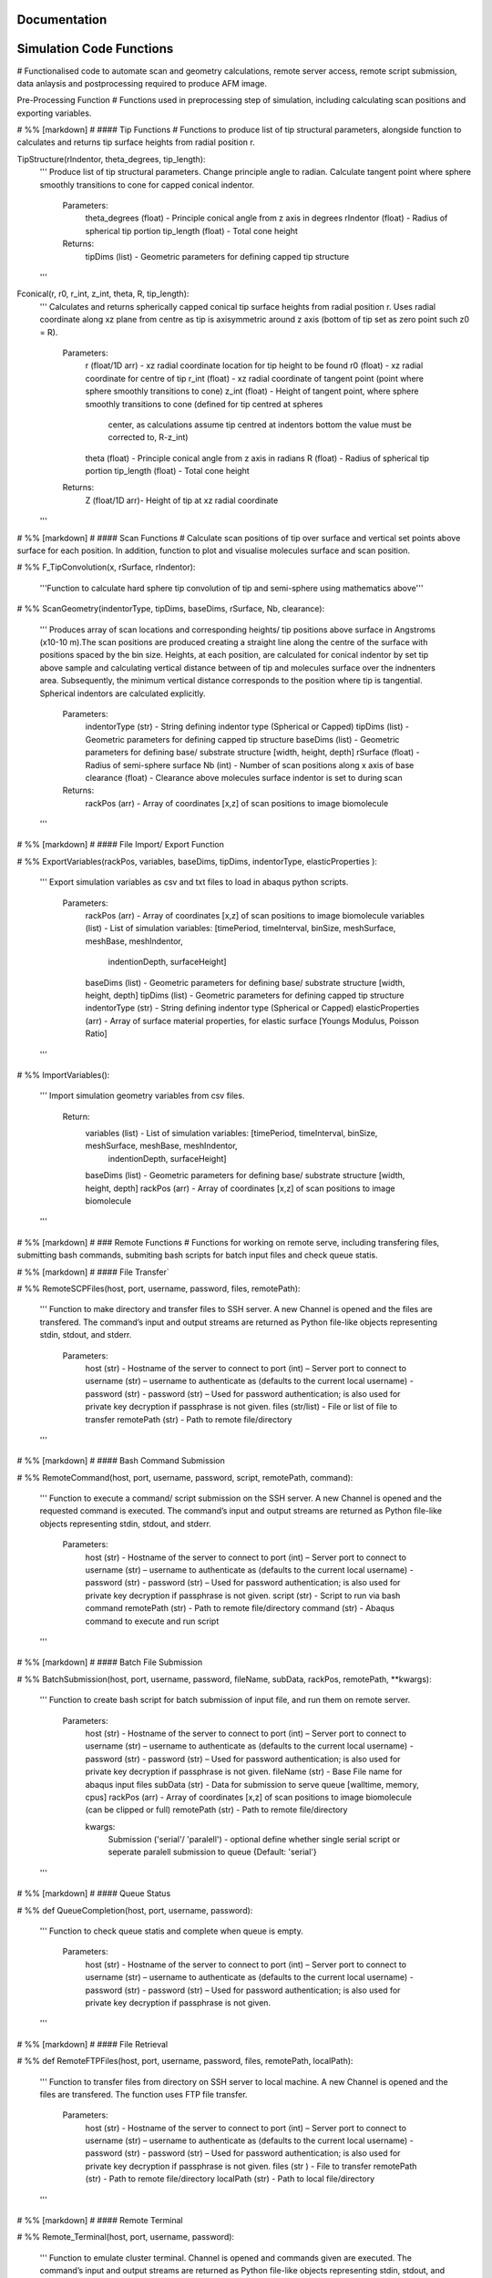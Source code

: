 Documentation
============================

Simulation Code Functions
============================
# Functionalised code to automate scan and geometry calculations, remote server access, remote script submission, data anlaysis and postprocessing required to produce AFM image.

Pre-Processing Function
# Functions used in preprocessing step of simulation, including calculating scan positions and exporting variables.

# %% [markdown]
# #### Tip Functions
# Functions to produce list of tip structural parameters, alongside function to calculates and returns tip surface heights from radial  position r.

TipStructure(rIndentor, theta_degrees, tip_length): 
    '''
    Produce list of tip structural parameters. Change principle angle to radian. Calculate tangent point where 
    sphere smoothly transitions to cone for capped conical indentor.
    
        Parameters:
            theta_degrees (float) - Principle conical angle from z axis in degrees
            rIndentor (float)     - Radius of spherical tip portion
            tip_length (float)    - Total cone height
            
        Returns:
            tipDims (list) - Geometric parameters for defining capped tip structure     
    '''

Fconical(r, r0, r_int, z_int, theta, R, tip_length):
    '''
    Calculates and returns spherically capped conical tip surface heights from radial  position r. Uses radial coordinate along
    xz plane from centre as tip is axisymmetric around z axis (bottom of tip set as zero point such z0 = R).
    
        Parameters:
            r (float/1D arr)   - xz radial coordinate location for tip height to be found
            r0 (float)         - xz radial coordinate for centre of tip
            r_int (float)      - xz radial coordinate of tangent point (point where sphere smoothly transitions to cone)
            z_int (float)      - Height of tangent point, where sphere smoothly transitions to cone (defined for tip centred at spheres 
                                 center, as calculations assume tip centred at indentors bottom the value must be corrected to, R-z_int) 
            theta (float)      - Principle conical angle from z axis in radians
            R (float)          - Radius of spherical tip portion
            tip_length (float) - Total cone height
            
        Returns:
            Z (float/1D arr)- Height of tip at xz radial coordinate 
    '''


# %% [markdown]
# #### Scan Functions
# Calculate scan positions of tip over surface and vertical set points above surface for each position. In addition, function to plot and visualise molecules surface and scan position.

# %%
F_TipConvolution(x, rSurface, rIndentor):
    '''Function to calculate hard sphere tip convolution of tip and semi-sphere using mathematics above'''


# %%
ScanGeometry(indentorType, tipDims, baseDims, rSurface, Nb, clearance):
    ''' 
    Produces array of scan locations and corresponding heights/ tip positions above surface in Angstroms (x10-10 m).The scan positions are produced creating a 
    straight line along the centre of the surface with positions spaced by the bin size. Heights, at each position, are calculated for conical indentor by set 
    tip above sample and calculating vertical distance between of tip and molecules surface over the indnenters area. Subsequently, the minimum vertical distance 
    corresponds to the position where tip is tangential. Spherical indentors are calculated explicitly.
    
        Parameters:
            indentorType (str) - String defining indentor type (Spherical or Capped)
            tipDims (list)     - Geometric parameters for defining capped tip structure     
            baseDims (list)    - Geometric parameters for defining base/ substrate structure [width, height, depth] 
            rSurface (float)   - Radius of semi-sphere surface
            Nb (int)           - Number of scan positions along x axis of base
            clearance (float)  - Clearance above molecules surface indentor is set to during scan
            
        Returns:
            rackPos (arr) - Array of coordinates [x,z] of scan positions to image biomolecule 
    '''

# %% [markdown]
# #### File Import/ Export Function

# %%
ExportVariables(rackPos, variables, baseDims, tipDims, indentorType, elasticProperties ):
    ''' 
    Export simulation variables as csv and txt files to load in abaqus python scripts.
    
        Parameters:
            rackPos (arr)           - Array of coordinates [x,z] of scan positions to image biomolecule 
            variables (list)        - List of simulation variables: [timePeriod, timeInterval, binSize, meshSurface, meshBase, meshIndentor, 
                                      indentionDepth, surfaceHeight]
            baseDims (list)         - Geometric parameters for defining base/ substrate structure [width, height, depth] 
            tipDims (list)          - Geometric parameters for defining capped tip structure     
            indentorType (str)      - String defining indentor type (Spherical or Capped)
            elasticProperties (arr) - Array of surface material properties, for elastic surface [Youngs Modulus, Poisson Ratio]
    '''

# %%
ImportVariables():
    ''' 
    Import simulation geometry variables from csv files.
    
        Return:
            variables (list)        - List of simulation variables: [timePeriod, timeInterval, binSize, meshSurface, meshBase, meshIndentor, 
                                      indentionDepth, surfaceHeight]
            baseDims (list)         - Geometric parameters for defining base/ substrate structure [width, height, depth]             
            rackPos (arr)           - Array of coordinates [x,z] of scan positions to image biomolecule  
    '''

# %% [markdown]
# ### Remote Functions
# Functions for working on remote serve, including transfering files, submitting bash commands, submiting bash scripts for batch input files and check queue statis.

# %% [markdown]
# #### File Transfer`

# %%
RemoteSCPFiles(host, port, username, password, files, remotePath):
    '''    
    Function to make directory and transfer files to SSH server. A new Channel is opened and the files are transfered. 
    The command’s input and output streams are returned as Python file-like objects representing stdin, stdout, and stderr.
    
        Parameters:
            host (str)       - Hostname of the server to connect to
            port (int)       – Server port to connect to 
            username (str)   – username to authenticate as (defaults to the current local username)        -  
            password (str)   - password (str) – Used for password authentication; is also used for private key decryption if passphrase is not given.
            files (str/list) - File or list of file to transfer
            remotePath (str) - Path to remote file/directory
    '''

# %% [markdown]
# #### Bash Command Submission

# %%
RemoteCommand(host, port, username, password, script, remotePath, command):
    '''
    Function to execute a command/ script submission on the SSH server. A new Channel is opened and the requested command is executed. 
    The command’s input and output streams are returned as Python file-like objects representing stdin, stdout, and stderr.
    
        Parameters:
            host (str)       - Hostname of the server to connect to
            port (int)       – Server port to connect to 
            username (str)   – username to authenticate as (defaults to the current local username)        -  
            password (str)   - password (str) – Used for password authentication; is also used for private key decryption if passphrase is not given.
            script (str)     - Script to run via bash command 
            remotePath (str) - Path to remote file/directory
            command (str)    - Abaqus command to execute and run script
    '''

# %% [markdown]
# #### Batch File Submission

# %%
BatchSubmission(host, port, username, password, fileName, subData, rackPos, remotePath, **kwargs):
    ''' 
    Function to create bash script for batch submission of input file, and run them on remote server.
        Parameters:
            host (str)       - Hostname of the server to connect to
            port (int)       – Server port to connect to 
            username (str)   – username to authenticate as (defaults to the current local username)        -  
            password (str)   - password (str) – Used for password authentication; is also used for private key decryption if passphrase is not given.
            fileName (str)   - Base File name for abaqus input files
            subData (str)    - Data for submission to serve queue [walltime, memory, cpus]
            rackPos (arr)    - Array of coordinates [x,z] of scan positions to image biomolecule (can be clipped or full) 
            remotePath (str) - Path to remote file/directory
            
            kwargs:
                Submission ('serial'/ 'paralell') - optional define whether single serial script or seperate paralell submission to queue {Default: 'serial'}  
    '''

# %% [markdown]
# #### Queue Status 

# %%
def QueueCompletion(host, port, username, password):
    '''
    Function to check queue statis and complete when queue is empty.
        Parameters:
            host (str)       - Hostname of the server to connect to
            port (int)       – Server port to connect to 
            username (str)   – username to authenticate as (defaults to the current local username)        -  
            password (str)   - password (str) – Used for password authentication; is also used for private key decryption if passphrase is not given.
    '''

# %% [markdown]
# #### File Retrieval

# %%
def RemoteFTPFiles(host, port, username, password, files, remotePath, localPath):
    ''' 
    Function to transfer files from directory on SSH server to local machine. A new Channel is opened and the files are transfered. 
    The function uses FTP file transfer.
    
        Parameters:
            host (str)       - Hostname of the server to connect to
            port (int)       – Server port to connect to 
            username (str)   – username to authenticate as (defaults to the current local username)        -  
            password (str)   - password (str) – Used for password authentication; is also used for private key decryption if passphrase is not given.
            files (str )     - File to transfer
            remotePath (str) - Path to remote file/directory
            localPath (str)  - Path to local file/directory
    '''

# %% [markdown]
# #### Remote Terminal

# %%
Remote_Terminal(host, port, username, password):
    '''    
    Function to emulate cluster terminal. Channel is opened and commands given are executed. The command’s input 
    and output streams are returned as Python file-like objects representing stdin, stdout, and stderr.
    
        Parameters:
            host (str)       - Hostname of the server to connect to
            port (int)       – Server port to connect to 
            username (str)   – username to authenticate as (defaults to the current local username)        -  
            password (str)   - password (str) – Used for password authentication; is also used for private key decryption 
                               if passphrase is not given.
    '''  

# %% [markdown]
# ### Submission Functions
# Function to run simulation and scripts on the remote servers. Files for variables are transfered, ABAQUS scripts are run to create parts and input files. A bash file is created and submitted to run simulation for batch of inputs. Analysis of odb files is performed and data transfered back to local machine. Using keyword arguments invidual parts of simulation previously completed can be skipped.

# %%
RemoteSubmission(host, port, username, password, remotePath, localPath,  csvfiles, abqfiles, abqCommand, fileName, subData, rackPos, **kwargs):
    '''
    Function to run simulation and scripts on the remote servers. Files for variables are transfered, ABAQUS scripts are run to create parts and input files. 
    A bash file is created and submitted to run simulation for batch of inputs. Analysis of odb files is performed and data transfered back to local machine.
    Using keyword arguments can submitt the submission files in parrallel.
    
        Parameters:
            host (str)       - Hostname of the server to connect to
            port (int)       – Server port to connect to 
            username (str)   – Username to authenticate as (defaults to the current local username)        
            password (str)   - password (str) – Used for password authentication; is also used for private key decryption if passphrase is not given.
            remotePath (str) - Path to remote file/directory
            localPath (str)  - Path to local file/directory
            csvfiles (list)  - List of csv and txt files to transfer to remote server
            abqfiles (list)  - List of abaqus script files to transfer to remote server
            abqCommand (str) - Abaqus command to execute and run script
            fileName (str)   - Base File name for abaqus input files
            subData (str)    - Data for submission to serve queue [walltime, memory, cpus]
            rackPos (arr)    - Array of scan positions and initial heights [x,z] to image 
            kwargs           - Passes "Submmission" if present to batchSubmission function 
             
    '''

# %%
DataRetrieval(host, port, username, password, scratch, wrkDir, localPath, csvfiles, dataFiles, indentorRadius, **kwargs):
    '''
    Function to retrieve simulation data transfered back to local machine. Using keyword arguments to change to compilation of simulations data.
    
        Parameters:
            host (str)           - Hostname of the server to connect to
            port (int)           – Server port to connect to 
            username (str)       – Username to authenticate as (defaults to the current local username)        -  
            password (str)       - Used for password authentication; is also used for private key decryption if passphrase is not given.
            remotePath (str)     - Path to remote file/directory
            localPath (str)      - Path to local file/directory
            csvfiles (list)      - List of csv and txt files to transfer to remote server
            datafiles (list)     - List of abaqus script files to transfer to remote server
            indentorRadius (arr) - Array of indentor radii of spherical tip portion varied for seperate  simulations
            
            kwargs:
                Compile(int)     - If passed, simulation data is compiled from seperate sets of simulations in directory in remote server to combine 
                                   complete indentations. Value is set as int representing the range of directories to compile from (directories must have 
                                   same root naming convention with int denoting individual directories)
                                   
        Return:
            variables (list) - List of simulation variables: [timePeriod, timeInterval, binSize, meshSurface, meshIndentor, 
                               indentionDepth, surfaceHeight]
            TotalU2 (arr)    - Array of indentors z displacement in time over scan position and  for all indenter [Ni, Nb, Nt]
            TotalRF (arr)    - Array of reaction force in time on indentor reference point over scan position  and for all indenter [Ni, Nb, Nt]
            NrackPos (arr)   - Array of initial scan positions for each indenter [Ni, Nb, [x, z] ]    
    '''  

# %% [markdown]
# ### Post-Processing Functions
# Function for postprocessing ABAQUS simulation data, loading variables from files in current directory and process data from simulation in U2/RF files. Process data from scan position to include full data range over all scan positions. Alongside, function to plot and visualise data. Then, calculates contours/z heights of constant force in simulation data for given threshold force and visualise. Produce data analysis for simulation data.

# %% [markdown]
# #### AFM Image Function
# Function to produce force heat map over scan domain and calculate contours/z heights of constant force in simulation data for given threshold force.

# %%
ForceGrid2D(X, Z, U2, RF, rackPos, courseGrain, **kwargs):
    ''' 
    Function to produce force heat map over scan domain.
    
        Parameters:
            X (arr)             - 1D array of postions over x domain of scan positions
            Z (arr)             - 1D array of postions over z domain of scan positions, discretised into bins of courseGrain value
            U2 (arr)            - Array of indentors y indentor position over scan, discretised into bins of courseGrain value 
                                  ( As opposed to displacement into surface given from simulation and used elsewhere)
            RF (arr)            - Array of reaction force on indentor reference point
            rackPos (arr)       - Array of coordinates (x,z) of scan positions to image biomolecule [Nb,[x,z]]
            courseGrain (float) - Width of bins that subdivid xz domain of raster scanning/ spacing of the positions sampled over

            kwargs:
                Symmetric - If false skip postprocessing step to produce AFM image from data {Default: True}
        
        Return:
            forceGrid (arr)        - 2D Array of force heatmap over xz domain of scan i.e. grid of xz positions with associated force [Nx,Nz] 
            forceGridmask (arr)    - 2D boolean array giving mask for force grid with exclude postions with no indentation data [Nx,Nz] 
            forceContour (arr)     - 2D Array of coordinates for contours of constant force given by reference force across scan positons 
            forceContourmask (arr) - 2D boolean array giving mask for force contour for zero values in which no reference force 
    '''

# %%
ForceContour2D(U2, RF, rackPos, forceRef, **kwargs):
    ''' 
    Function to calculate contours/z heights of constant force in simulation data for given threshold force.
    
        Parameters:
            U2 (arr)            - Array of indentors y indentor position over scan ( As opposed to displacement into surface given from simulation and used elsewhere)
            RF (arr)            - Array of reaction force on indentor reference point
            rackPos (arr)       - Array of coordinates (x,z) of scan positions to image biomolecule [Nb,[x,z]]
            forceRef (float)    - Threshold force to evaluate indentation contours at (pN)
            
            kwargs:
                Symmetric - If false skip postprocessing step to produce AFM image from data {Default: True}
                
        Return:
            forceContour (arr)     - 2D Array of coordinates for contours of constant force given by reference force across scan positons 
            forceContourmask (arr) - 2D boolean array giving mask for force contour for zero values in which no reference force 
    '''

# %% [markdown]
# #### Force Interpolation Function
# Calculate a 2D force heatmap over the xz domain, produced from interpolated forces using Hertz model.

# %%
F_Hertz(U, E, rIndentor, rSurface, elasticProperties):
    '''Hertzian fit for indentation data'''   

# %%
ForceInterpolation(Xgrid, Zgrid, U2, RF, rackPos, rIndentor, rSurface, elasticProperties, Nt):
    '''
    Calculate a 2D force heatmap over the xz domain, produced from interpolated forces using Hertz model.
    
        Parameters:             
            Xgrid (arr)             - 2D array/ grid of postions over xz domain of scan positions
            Zgrid (arr)             - 2D array/ grid of postions over xz domain of scan positions       
            U2 (arr)                - Array of indentors y displacement in time over scan position and for one indenter [Ni, Nb, Nt]
            RF (arr)                - Array of reaction force in time on indentor reference point over scan position  and for one indenter [Nb, Nt]
            rackPos (arr)           - Array of initial scan positions for one indenter [Nb, [x, z]] 
            rIndentor (float)       - Indentor radius of spherical tip portion varied for seperate  simulations
            rSurface (float)        - Radius of semi-sphere surface
            elasticProperties (arr) - Array of surface material properties, for elastic surface [Youngs Modulus, Poisson Ratio]
            Nt (int)                - Number of time steps
            
        Return:
            E_hertz (arr)      - Array of fitted elastic modulus value over scan positions for each indentor [Ni,Nb]
            F (arr)            - Array of interpolated force values over xz grid for all indentors and reference force [Ni, Nb, Nz] 
    '''

# %% [markdown]
# #### FWHM and Volume

# %%
FWHM_Volume(forceContour, NrackPos, Nf, Ni, indentorRadius, rSurface):
    '''
    Calculate Full Width Half Maxima and Volume for Force Contours of varying reference force using splines
    
        Parameters:          
            forceContour (arr)      - 2D Array of coordinates for contours of constant force given by reference force across scan positons 
                                      for all indentor and reference force [Nf,Ni, Nb, [x,z]] (With mask applied).
            NrackPos (arr)          - Array of initial scan positions for each indenter [Ni, Nb, [x, z]] 
            Nf                      - Number if reference force values
            Ni                      - Number if indentor radii/ values
            indentorRadius (arr)    - Array of indentor radii of spherical tip portion varied for seperate  simulations
            rSurface (float)        - Radius of semi-sphere surface
            
        Return:
            FWHM (arr)         - Array of full width half maxima of force contour for corresponding indentor and reference force [Nf,Ni]
            Volume (arr)       - Array of volume under force contour for corresponding indentor and reference force [Nf,Ni]
    '''

# %% [markdown]
# #### Postprocessing

# %%
Postprocessing(TotalU2, TotalRF, NrackPos, Nb, Nt, courseGrain, refForces, indentorRadius, baseDims, rSurface, elasticProperties, **kwargs):
    '''
    Calculate a 2D force heatmap produced from simulation over the xz domain.
    
        Parameters:          
            TotalU2 (arr)           - Array of indentors y displacement in time over scan position and  for all indenter [Ni, Nb, Nt]
            TotalRF (arr)           - Array of reaction force in time on indentor reference point over scan position  and for all indenter [Ni, Nb, Nt]
            NrackPos (arr)          - Array of initial scan positions for each indenter [Ni, Nb, [x, z]] 
            Nb (int)                - Number of scan positions along x axis of base
            Nt (int)                - Number of time steps
            courseGrain (float)     - Width of bins that subdivid xz domain of raster scanning/ spacing of the positions sampled over
            refForces (arr)         - Array of threshold force to evaluate indentation contours at (pN)
            indentorRadius (arr)    - Array of indentor radii of spherical tip portion varied for seperate  simulations
            baseDims (list)         - Geometric parameters for defining base/ substrate structure [width, height, depth]
            rSurface (float)        - Radius of semi-sphere surface
            elasticProperties (arr) - Array of surface material properties, for elastic surface [Youngs Modulus, Poisson Ratio]
            
        Return:
            X (arr)            - 1D array of postions over x domain of scan positions
            Z (arr)            - 1D array of postions over z domain of scan positions, discretised into bins of courseGrain value
            forceGrid (arr)    - 2D Array of force heatmap over xz domain of scan i.e. grid of xz positions with associated force 
                                 for all indentors and reference force [Nf, Ni, Nb, Nz] (With mask applied). 
            forceContour (arr) - 2D Array of coordinates for contours of constant force given by reference force across scan positons 
                                 for all indentor and reference force [Nf,Ni, Nb, [x,z]] (With mask applied).
            FWHM (arr)         - Array of full width half maxima of force contour for corresponding indentor and reference force [Nf,Ni]
            Volume (arr)       - Array of volume under force contour for corresponding indentor and reference force [Nf,Ni]
            E_hertz (arr)      - Array of fitted elastic modulus value over scan positions for each indentor [Ni,Nb,Nt]
            F (arr)            - Array of interpolated force values over xz grid for all indentors and reference force [Ni, Nb, Nz] 
    '''

# %% [markdown]
# ### Simulation Function
# Final simulation function

# %%
HemisphereSimulation(host, port, username, password, scratch, wrkDir, localPath, abqCommand, fileName, subData, 
                  indentorType, indentorRadius, theta_degrees, tip_length, indentionDepths, baseDims, rSurface, 
                  refForces, courseGrain, binSize, clearance, meshSurface, meshIndentor, timePeriod, timeInterval, 
                  elasticProperties, **kwargs):
    '''
    Final function to automate simulation. User inputs all variables and all results are outputted. The user gets a optionally get a surface plot of scan positions.
    Produces a heatmap of the AFM image, and 3D plots of the sample surface for given force threshold.
    
        Parameters:
            host (str)              - Hostname of the server to connect to
            port (int)              - Server port to connect to 
            username (str)          - Username to authenticate as (defaults to the current local username)        -  
            password (str)          - password (str) – Used for password authentication; is also used for private key decryption if passphrase is not given.
            scratch                 - Path to remote scratch directory
            wrkDir (str)            - Working directory extension
            localPath (str)         - Path to local file/directory
            abqCommand (str)        - Abaqus command to execute and run script
            fileName (str)          - Base File name for abaqus input files
            subData (str)           - Data for submission to serve queue [walltime, memory, cpus]
            
            indentorType (str)      - String defining indentor type (Spherical or Capped)
            indentorRadius (arr)    - Array of indentor radii of spherical tip portion varied for seperate  simulations
            theta_degrees (float)   - Principle conical angle from z axis in degrees
            tip_length (float)      - Total cone height
            indentionDepths (arr)   - Array of maximum indentation depth into surface 
            baseDims (list)         - Dimension of base
            rSurface (float)        - Radius of semi-sphere
            
            refForces (float)       - Threshold force to evaluate indentation contours at, mimics feedback force in AFM (pN)
            courseGrain (float)     - Width of bins that subdivid xz domain of raster scanning/ spacing of the positions sampled over
            binSize(float)          - Width of bins that subdivid xz domain during raster scanning/ spacing of the positions sampled over
            clearance (float)       - Clearance above molecules surface indentor is set to during scan
            meshSurface (float)     - Value of indentor mesh given as bin size for vertices of geometry in nm (x10-9 m)
            meshIndentor (float)    - Value of indentor mesh given as bin size for vertices of geometry in nm (x10-9 m) 
            timePeriod(float)       - Total time length for ABAQUS simulation/ time step (T)
            timeInterval(float)     - Time steps data sampled over for ABAQUS simulation/ time step (dt)
            elasticProperties (arr) - Array of surface material properties, for elastic surface [Youngs Modulus, Poisson Ratio]
            
            kwargs:
                Submission ('serial'/ 'paralell') - Type of submission, submit pararlell scripts or single serial script for scan locations {Default: 'serial'}
                Main (bool)        - If false skip preprocessing step of simulation {Default: True}
                SurfacePlot (bool) - If false skip surface plot of biomolecule and scan positions {Default: True}
                Queue (bool)       - If false skip queue completion step of simulation {Default: True}
                Analysis (bool)    - If false skip odb analysis step of simulation {Default: True}
                Retrieval (bool)   - If false skip data file retrivial from remote serve {Default: True}
                Compile(int)       - If passed, simulation data is compiled from seperate sets of simulations in directory in remote server to combine 
                                     complete indentations. Value is set as int representing the range of directories to compile from (directories must have 
                                     same root naming convention with int denoting individual directories)                     - 
                Postprocess (bool) - If false skip postprocessing step to produce AFM image from data {Default: True}
                DataPlot (bool)    - If false skip scatter plot of simulation data {Default: True}
                Symmetric          - If false skip postprocessing step to produce AFM image from data {Default: True}
                
        Returns:
            X (arr)            - 1D array of postions over x domain of scan positions, discretised into bins of courseGrain value [Nx]
            Z (arr)            - 1D array of postions over z domain of scan positions, discretised into bins of courseGrain value [Nz]
            TotalU2 (arr)      - Array of indentors z displacement in time over scan position and  for all indenter [Ni, Nb, Nt]
            TotalRF (arr)      - Array of reaction force in time on indentor reference point over scan position  and for all indenter [Ni, Nb, Nt]
            NrackPos (arr)     - Array of initial scan positions for each indenter [Ni, Nb, [x, z]] 
            forceGrid (arr)    - 2D Array of force heatmap over xz domain of scan i.e. grid of xz positions with associated force [Nx,Nz] (With mask applied). 
            forceContour (arr) - 2D Array of coordinates for contours of constant force given by reference force across scan positons (With mask applied).
            FWHM (arr)         - Array of full width half maxima of force contour for corresponding indentor and reference force [Nf,Ni]
            Volume (arr)       - Array of volume under force contour for corresponding indentor and reference force [Nf,Ni]
            E_hertz (arr)      - Array of fitted elastic modulus value over scan positions for each indentor [Ni,Nb]
            F (arr)            - Array of interpolated force values over xz grid for all indentors and reference force [Ni, Nb, Nz] 
    '''

# %% [markdown]
# ## Plot Functions
# Code to plot data from the simulation

# %% [markdown]
# ### Manuscript Contour Plot

# %%
ContourPlotMan(X, Z, forceGrid, forceContour, indentorRadius, clearance, rSurface, baseDims, theta_degrees, tip_length, binSize, 
                   elasticProperties, normalizer, maxRF, contrast, n0, n1, n2):
    ''' 
    Function to plot a 2D force heatmap produced from simulation over the xz domain for single indenter and refereance force.
    
        Parameters:          
            X (arr)                 - 1D array of x coordinates over scan positions 
            Z (arr)                 - 1D array of z coordinates over scan positions 
            rackPos (arr)           - Array of initial scan positions for indenter [Nb, [x, z] ] 
            forceGrid (arr)         - 2D Array of force grid of xz positions 
            forceContour( arr)      - 2D Array of coordinates for contours of constant force given by reference force 
            indentorRadius (arr)    - Array of indentor radii of spherical tip portion varied for seperate  simulations
            clearance(float)        - Clearance above molecules surface indentor is set to during scan
            rSurface (float)        - Radius of semi-sphere
            baseDims (list)         - Dimension of base
            waveDims (list)         - Geometric parameters for defining base/ substrate structure [width, height, depth]
            theta_degrees (float)   - Principle conical angle from z axis in degrees
            tip_length (float)      - Total cone height
            binSize (float)         - Width of bins that subdivid xz domain during raster scanning/ spacing of the positions sampled over
            elasticProperties (arr) - Array of surface material properties, for elastic surface [Youngs Modulus, Poisson Ratio]
            normalizer (obj)        - Normalisation of cmap
            maxRF (float)           - Maximum Force value
            contrast (float)        - Contrast between high and low values in AFM heat map (0-1)
    '''

# %% [markdown]
# ### Illustrative Surface Plot

# %%
SurfacePlot(rackPos, Nb, baseDims, tipDims, rSurface, binSize, clearance):
    ''' 
    Plot the surfaces and scan positions to visualise and check positions. 
    
        Parameters:
            rackPos (arr)      - Array of coordinates [x,z] of scan positions to image biomolecule  
            Nb (int)           - Number of scan positions along x axis of base
            baseDims (list)    - Geometric parameters for defining base/ substrate structure [width, height, depth] 
            tipDims (list)     - Geometric parameters for defining capped tip structure  
            rSurface (float)   - Radius of spherical surface
            clearance (float)  - Clearance above molecules surface indentor is set to during scan
    '''

# %% [markdown]
# ### Data Plot 
# Function to produces scatter plot of indentation depth and reaction force to visualise and check simulation data.

# %%
DataPlot(NrackPos, TotalU2, TotalRF, Nb, Nt, n):
    ''' 
    Produces scatter plot of indentation depth and reaction force to visualise and check simulation data.
    
        Parameters:
            NrackPos (arr) - Array of initial scan positions for each indenter [Ni, Nb, [x, z] ]              
            TotalU2 (arr)  - Array of indentors z displacement in time over scan position and  for all indenter [Ni, Nb, Nt]
            TotalRF (arr)  - Array of reaction force in time on indentor reference point over scan position  and for all indenter [Ni, Nb, Nt]
            Nb (int)       - Number of scan positions along x axis of base
            Nt(int)        - Number of frames in  ABAQUS simulation/ time step 
            n (int)        - Index of indenter data to plot corresponding to indices in indenterRadius
            
    '''

# %% [markdown]
# ### Contour Plot

# %% [markdown]
# #### Interpolate

# %%
ContourPlot(X, Z, forceGrid, forceContour, refForces, baseDims, tipDims, rSurface, elasticProperties, normalizer, maxRF, contrast):
    ''' 
    Function to plot a 2D force heatmap produced from simulation over the xz domain for single indenter and refereance force.
    
        Parameters:          
            X (arr)                 - 1D array of x coordinates over scan positions 
            Z (arr)                 - 1D array of z coordinates over scan positions 
            forceGrid (arr)         - 2D Array of force grid of xz positions 
            forceContour( arr)      - 2D Array of coordinates for contours of constant force given by reference force 
            refForces (float)       - Threshold force to evaluate indentation contours at (pN)
            baseDims (list)         - Dimension of base
            tipDims (list)          - Geometric parameters for defining capped tip structure     
            rSurface (float)        - Radius of semi-sphere
            elasticProperties (arr) - Array of surface material properties, for elastic surface [Youngs Modulus, Poisson Ratio]
            normalizer (obj)        -  Normalisation of cmap
            maxRF (float)           - Maximum Force value
            contrast (float)        - Contrast between high and low values in AFM heat map (0-1)
    '''

# %%
ContourPlot2(X, Z, forceGrid, forceContour, refForces, baseDims, tipDims, rSurface, elasticProperties, normalizer, maxRF, contrast):
    ''' 
    Function to plot a 2D force heatmap produced from simulation over the xz domain for single indenter and refereance force.
    
        Parameters:          
            X (arr)                 - 1D array of x coordinates over scan positions 
            Z (arr)                 - 1D array of z coordinates over scan positions 
            forceGrid (arr)         - 2D Array of force grid of xz positions 
            forceContour( arr)      - 2D Array of coordinates for contours of constant force given by reference force 
            refForces (float)       - Threshold force to evaluate indentation contours at (pN)
            baseDims (list)         - Dimension of base
            tipDims (list)          - Geometric parameters for defining capped tip structure     
            rSurface (float)        - Radius of semi-sphere
            elasticProperties (arr) - Array of surface material properties, for elastic surface [Youngs Modulus, Poisson Ratio]
            normalizer (obj)        -  Normalisation of cmap
            maxRF (float)           - Maximum Force value
            contrast (float)        - Contrast between high and low values in AFM heat map (0-1)
    '''

# %% [markdown]
# #### No Interpolation

# %%
ContourPlotNI(X, Z, forceGrid, forceContour, refForces, baseDims, tipDims, rSurface, elasticProperties, normalizer, maxRF, contrast):
    ''' 
    Function to plot a 2D force heatmap produced from simulation over the xz domain for single indenter and refereance force.
    
        Parameters:          
            X (arr)                 - 1D array of x coordinates over scan positions 
            Z (arr)                 - 1D array of z coordinates over scan positions 
            RF(arr)                 - Array of reaction force on indentor reference point
            forceGrid (arr)         - 2D Array of force grid of xz positions 
            forceContour( arr)      - 2D Array of coordinates for contours of constant force given by reference force 
            refForces (float)       - Threshold force to evaluate indentation contours at (pN)
            baseDims (list)         - Dimension of base
            tipDims (list)          - Geometric parameters for defining capped tip structure     
            rSurface (float)        - Radius of semi-sphere
            elasticProperties (arr) - Array of surface material properties, for elastic surface [Youngs Modulus, Poisson Ratio]
            normalizer (obj)        -  Normalisation of cmap
            maxRF (float)           - Maximum Force value
            contrast (float)        - Contrast between high and low values in AFM heat map (0-1)
    '''

# %% [markdown]
# #### Line

# %%
LineContourPlot(X, forceContour, refForces, rSurface, tipDims, elasticProperties, normalizer, maxRF, contrast):
    ''' 
    Function to plot fitted contour lines produced from simulation over the xz domain for single indenter and  range reference force.Interpolate/none.
    
        Parameters:          
            X (arr)                 - 1D array of x coordinates over scan positions 
            RF(arr)                 - Array of reaction force on indentor reference point
            forceContour( arr)      - 2D Array of coordinates for contours of constant force given by reference force 
            refForces (float)       - Threshold force to evaluate indentation contours at (pN)
            rIndentor (arr)         - Array of indentor radii of spherical tip portion varied for seperate  simulations
            rSurface (float)        - Radius of semi-sphere
            elasticProperties (arr) - Array of surface material properties, for elastic surface [Youngs Modulus, Poisson Ratio]
            normalizer (obj)        -  Normalisation of cmap
            maxRF (float)           - Maximum Force value
            contrast (float)        - Contrast between high and low values in AFM heat map (0-1)
    '''

# %% [markdown]
# ### Force Interpolation

# %%
FInterpolatePlot(X, Z, F, baseDims, tipDims, rSurface, elasticProperties, normalizer, maxRF, contrast):
    ''' 
    Function to plot a 2D force heatmap produced from simulation over the xz domain for single indenter and refereance force.
    
        Parameters:          
            X (arr)                 - 1D array of x coordinates over scan positions 
            Z (arr)                 - 1D array of z coordinates over scan positions 
            F (arr)                 - Array of interpolated force values over xz grid for all indentors and reference force [Ni, Nb, Nz] 
            baseDims (list)         - Dimension of base
            tipDims (list)          - Geometric parameters for defining capped tip structure     
            rSurface (float)        - Radius of semi-sphere
            elasticProperties (arr) - Array of surface material properties, for elastic surface [Youngs Modulus, Poisson Ratio]
            normalizer (obj)        -  Normalisation of cmap
            maxRF (float)           - Maximum Force value
            contrast (float)        - Contrast between high and low values in AFM heat map (0-1)
    '''

# %% [markdown]
# ### Full Width Half Maxima

# %%
FWHMPlot(FWHM, indentorRadius, refForces, rSurface, elasticProperties):
    ''' 
    Function to plot Full Width Half Maxima of force contour for each indentor for varying reference force.
    
        Parameters:          
            FWHM (arr)           - 2D array of y coordinates over grid positions 
            indentorRadius (arr) - 2D array of z coordinates of force contour over grid positions 
            refForces (float)    - Threshold force to evaluate indentation contours at (pN)
            rSurface (float)     - Radius of semi-sphere
            elasticProperties (arr) - Array of surface material properties, for elastic surface [Youngs Modulus, Poisson Ratio]
    '''

# %% [markdown]
# ### Volume

# %%
VolumePlot(Volume, indentorRadius, refForces, rSurface, elasticProperties):
    ''' 
    Function to plot volume under force contour for each indentor for varying reference force.
    
        Parameters: 
            Volume (arr)            - Array of volume under force contour for corresponding indentor and reference force [Nf,Ni]
            indentorRadius (arr)    - Array of indentor radii of spherical tip portion varied for seperate  simulations
            refForces (float)       - Threshold force to evaluate indentation contours at, mimics feedback force in AFM 
            rSurface (float)        - Radius of semi-sphere
            elasticProperties (arr) - Array of surface material properties, for elastic surface [Youngs Modulus, Poisson Ratio]
    '''

# %% [markdown]
# ### Youngs Modulus

# %%
YoungPlot(E_hertz, TotalRF, indentorRadius, NrackPos, rSurface, elasticProperties, basePos):

    ''' 
    Function to plot elastic modulus over scan position for each indentor.
    
        Parameters:          
            E_hertz (arr)           - Array of fitted elastic modulus value over scan positions for each indentor [Ni,Nb]
            TotalRF (arr)           - Array of reaction force in time on indentor reference point over scan position  and for all indenter [Ni, Nb, Nt]
            indentorRadius (arr)    - Array of indentor radii of spherical tip portion varied for seperate  simulations
            NrackPos (arr)          - Array of initial scan positions for each indenter [Ni, Nb, [x, z]] 
            rSurface (float)        - Radius of semi-sphere
            elasticProperties (arr) - Array of surface material properties, for elastic surface [Youngs Modulus, Poisson Ratio]
            basePos                 - Index of position along scan to consider vatioation in fitted E against force
    '''